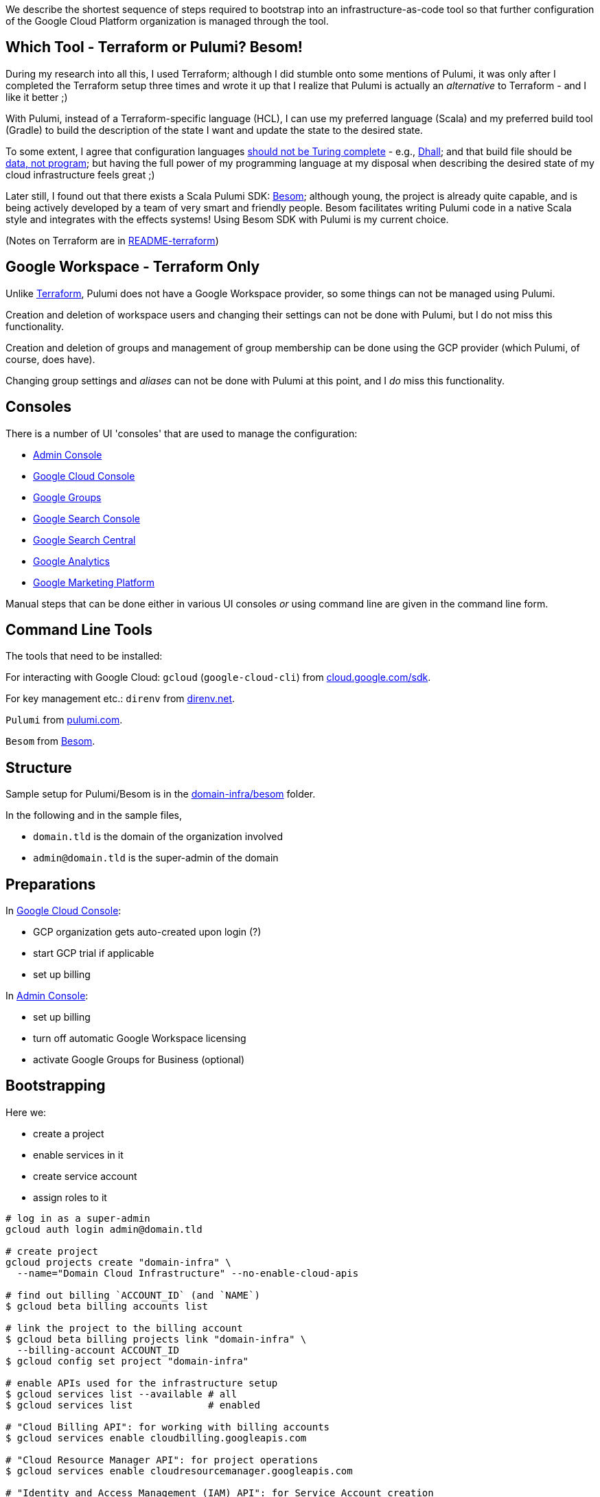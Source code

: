 :toc:
:toc-placement: preamble
:toclevels: 1
:showtitle:

// Need some preamble to get TOC:
We describe the shortest sequence of steps required to bootstrap into an infrastructure-as-code tool so that further configuration of the Google Cloud Platform organization is managed through the tool.

== Which Tool - Terraform or Pulumi? Besom!

During my research into all this, I used Terraform;
although I did stumble onto some mentions of Pulumi,
it was only after I completed the Terraform setup three times and wrote it up
that I realize that Pulumi is actually an _alternative_ to Terraform - and I like it better ;)

With Pulumi, instead of a Terraform-specific language (HCL),
I can use my preferred language (Scala)
and my preferred build tool (Gradle)
to build the description of the state I want
and update the state to the desired state.

To some extent, I agree that configuration languages
https://www.haskellforall.com/2020/01/why-dhall-advertises-absence-of-turing.html[should not be Turing complete] -
e.g., https://dhall-lang.org[Dhall];
and that build file should be https://degoes.net/articles/new-scala-build-tool[data, not program];
but having the full power of my programming language at my disposal when describing
the desired state of my cloud infrastructure feels great ;)

Later still, I found out that there exists a Scala Pulumi SDK: https://github.com/VirtusLab/besom[Besom]; although young, the project is already quite capable,
and is being actively developed by a team of very smart and friendly people.
Besom facilitates writing Pulumi code in a native Scala style and integrates with the effects systems! Using Besom SDK with Pulumi is my current choice.

(Notes on Terraform are in link:README-terraform.adoc[README-terraform])

== Google Workspace - Terraform Only

Unlike https://registry.terraform.io/providers/hashicorp/googleworkspace/latest/docs[Terraform],
Pulumi does not have a Google Workspace provider, so some things can not be managed using Pulumi.

Creation and deletion of workspace users and changing their settings can not be done with Pulumi, but I do not miss this functionality.

Creation and deletion of groups and management of group membership can be done
using the GCP provider (which Pulumi, of course, does have).

Changing group settings and _aliases_ can not be done with Pulumi at this point,
and I _do_ miss this functionality.

== Consoles

There is a number of UI 'consoles' that are used to manage the configuration:

- https://admin.google.com/[Admin Console]
- https://console.cloud.google.com[Google Cloud Console]
- https://groups.google.com/[Google Groups]
- https://search.google.com/search-console[Google Search Console]
- https://www.google.com/webmasters[Google Search Central]
- https://analytics.google.com[Google Analytics]
- https://marketingplatform.google.com[Google Marketing Platform]

Manual steps that can be done either in various UI consoles _or_ using command line
are given in the command line form.

== Command Line Tools

The tools that need to be installed:

For interacting with Google Cloud: `gcloud` (`google-cloud-cli`) from https://cloud.google.com/sdk/docs/install[cloud.google.com/sdk].

For key management etc.: `direnv` from https://direnv.net[direnv.net].

`Pulumi` from https://www.pulumi.com/docs/install[pulumi.com].

`Besom` from https://github.com/VirtusLab/besom[Besom].

== Structure

Sample setup for Pulumi/Besom is in the link:domain-infra/besom/[domain-infra/besom] folder.

In the following and in the sample files,

- `domain.tld` is the domain of the organization involved
- `admin@domain.tld` is the super-admin of the domain

== Preparations

In https://console.cloud.google.com[Google Cloud Console]:

- GCP organization gets auto-created upon login (?)
- start GCP trial if applicable
- set up billing

In https://admin.google.com/ac/apps/sites/address[Admin Console]:

- set up billing
- turn off automatic Google Workspace licensing
- activate Google Groups for Business (optional)

== Bootstrapping

Here we:

- create a project
- enable services in it
- create service account
- assign roles to it

[source, shell]
----
# log in as a super-admin
gcloud auth login admin@domain.tld

# create project
gcloud projects create "domain-infra" \
  --name="Domain Cloud Infrastructure" --no-enable-cloud-apis

# find out billing `ACCOUNT_ID` (and `NAME`)
$ gcloud beta billing accounts list

# link the project to the billing account
$ gcloud beta billing projects link "domain-infra" \
  --billing-account ACCOUNT_ID
$ gcloud config set project "domain-infra"

# enable APIs used for the infrastructure setup
$ gcloud services list --available # all
$ gcloud services list             # enabled

# "Cloud Billing API": for working with billing accounts
$ gcloud services enable cloudbilling.googleapis.com

# "Cloud Resource Manager API": for project operations
$ gcloud services enable cloudresourcemanager.googleapis.com

# "Identity and Access Management (IAM) API": for Service Account creation
# also enables iamcredentials.googleapis.com
$ gcloud services enable iam.googleapis.com

# "Service Usage API": listing/enabling/disabling services
$ gcloud services enable serviceusage.googleapis.com

# create a Service Account for the infrastructure work
$ gcloud iam service-accounts create terraform \
  --display-name="terraform" --description="Service Account for Terraform"

# obtain the organization id (org_id)
$ gcloud organizations list

# grant the Service Account roles needed to bootstrap the rest

# for working with billing accounts
$ gcloud organizations add-iam-policy-binding org_id \
  --member="serviceAccount:terraform@domain-infra.iam.gserviceaccount.com" \
  --role="roles/billing.admin"

# for Service Account creation
$ gcloud organizations add-iam-policy-binding org_id \
  --member="serviceAccount:terraform@domain-infra.iam.gserviceaccount.com" \
  --role="roles/iam.serviceAccountAdmin"

# for project operations
$ gcloud organizations add-iam-policy-binding org_id \
  --member="serviceAccount:terraform@domain-infra.iam.gserviceaccount.com" \
  --role="roles/resourcemanager.organizationAdmin"

# remove default roles from the domain
$ gcloud organizations remove-iam-policy-binding org_id \
  --member=domain:domain.tld \
  --role=roles/billing.creator
$ gcloud organizations remove-iam-policy-binding org_id \
  --member=domain:domain.tld \
  --role=roles/resourcemanager.projectCreator
----

== Service Account Key

Create and retrieve service account key:
[source, shell]
----
$ gcloud iam service-accounts keys create \
  /path/to/terraform-domain-infra.json \
  --iam-account=terraform@domain-infra.iam.gserviceaccount.com
----

In addition to running `pulumi` from the command line locally,
it should be possible to run it from `gradle` and from GitHub Actions.
Giving the service account key to the tool in an environment variable should enable
all the scenarios of running it.

On a local machine, we use `.envrc` file in the project repository
that `direnv` processes to set the appropriate environment variables;
see link:domain-infra/besom/.envrc[.envrc].

In GitHub Actions, environment variables are set from secrets.

== Domain Ownership

To be able to work with subdomain-like Google Storage Buckets like `state.domain.tld`,
service account `terraform@domain-infra.iam.gserviceaccount.com` has to be added to the owners of the `domain.tld` in Google Search Central at
https://www.google.com/webmasters/verification/details?hl=en&domain=domain.tld.

To be able to do this, one needs to first add the property in the
https://search.google.com/search-console[Google Search Console] - which is not a bad idea regardless,
and is also needed to later create organization, account and properties in the
https://marketingplatform.google.com[Google Marketing Platform].

Note: see also https://xebia.com/blog/how-to-automate-google-site-verification-with-terraform

== Setup

Since Pulumi setup uses Gradle, appropriate Gradle files need to be added to the project:

- `gradle/wrapper/gradle-wrapper.jar`
- `gradle/wrapper/gradle-wrapper.properties`
- `gradlew`
- `gradlew.bat`

Setup also requires Gradle build files for the project:

- link:domain-infra/besom/settings.gradle[settings.gradle]
- link:domain-infra/besom/build.gradle[build.gradle]

In `build.gradle`, we declare dependencies:

- Scala standard library
- Pulumi helper classes (`org.podval.tools:org.podval.tools.pulumi`) published from this repository
- Besom ('org.virtuslab:besom-core')
- Besom Google Cloud Platform provider ('org.virtuslab:besom-gcp')

Also, we need to add Pulumi project file
link:domain-infra/besom/Pulumi.yaml[Pulumi.yaml]
and stack file link:domain-infra/besom/Pulumi.dev.yaml[Pulumi.dev.yaml].

The latter specifies the Google Cloud Platform project id of the infrastructure project;
the former specifies the Google Cloud Storage bucket to use to store Pulumi state -
until the state migrates into the bucket, those lines need to be commented out.

The code is packaged as an `application` with the `tld.domain.infra.Main` as a main class:
`pulumi` command detects the presence of Gradle build file and runs
the application with `gradlew run --console=plain`.

Sample Pulumi code is in the link:domain-infra/besom/src[domain-infra/src] folder;
all of it is contained in one Scala file -
link:domain-infra/src/main/scala/tld/domain/infra/besom/Main.scala[tld/domain/infra/Main.scala].
The code uses Pulumi helper classes.

== Initialize, Import and Migrate State

Now we are ready to initialize Pulumi:
[source,shell]
----
$ pulumi login --local
$ pulumi stack init dev --secrets-provider=passphrase
$ pulumi config set gcp:project domain-infra
----

Now, we import existing resources:
[source,shell]
----
# project
$ pulumi import "gcp:organizations/project:Project" "project:domain-infra" "projects/domain-infra"

# project services
$ pulumi import "gcp:projects/service:Service" \
  "project:domain-infra/service:cloudbilling" "domain-infra/cloudbilling.googleapis.com"

$ pulumi import "gcp:projects/service:Service" \
  "project:domain-infra/service:cloudresourcemanager" "domain-infra/cloudresourcemanager.googleapis.com"

$ pulumi import "gcp:projects/service:Service" \
  "project:domain-infra/service:iam" "domain-infra/iam.googleapis.com"

$ pulumi import "gcp:projects/service:Service" \
  "project:domain-infra/service:serviceusage" "domain-infra/serviceusage.googleapis.com"

# service account
$ pulumi import "gcp:serviceaccount/account:Account" "serviceAccount:terraform@domain-infra" "projects/domain-infra/serviceAccounts/terraform@domain-infra.iam.gserviceaccount.com"

# service account roles
$ pulumi import "gcp:organizations/iAMMember:IAMMember" \
  "serviceAccount:terraform@domain-infra/role:billing.admin" \
  "<ORG ID> roles/billing.admin serviceAccount:terraform@domain-infra.iam.gserviceaccount.com"

$ pulumi import "gcp:organizations/iAMMember:IAMMember" \
  "serviceAccount:terraform@domain-infra/role:iam.serviceAccountAdmin" \
  "<ORG ID> roles/iam.serviceAccountAdmin serviceAccount:terraform@domain-infra.iam.gserviceaccount.com"

$ pulumi import "gcp:organizations/iAMMember:IAMMember" \
  "serviceAccount:terraform@domain-infra/role:resourcemanager.organizationAdmin" \
  "<ORG ID> roles/resourcemanager.organizationAdmin serviceAccount:terraform@domain-infra.iam.gserviceaccount.com"
----

TODO

- project billing info
- service account keys (create new service account keys via Pulumi and delete the old ones?)

Now, the state described by the state is applied:
[source,shell]
$ pulumi up

Now that the state bucket exists, we migrate the state into it:

- export the state:
[source,shell]
$ pulumi stack export --show-secrets --file dev.stack.json

- in `Pulumi.yaml`, uncomment the state bucket configuration
- initialize and import the stack:
[source,shell]
$ pulumi stack init
$ pulumi stack import --file dev.stack.json

== GCP Provider Upgrade - Pulumi/Besom

With Pulumi GCP provider upgrade from 6.x to 7.x,
`serviceAccount` got renamed to `serviceaccount`,
which broke my existing stacks,
and the only way I found to fix the breakage requires manual
local changes to the Pulumi state of the stack:

[source,shell]
----
# brin the stack to the local machine:
$ pulumi stack export --show-secrets --file dev.stack.json
# delete the stack and thus its state files from the state bucket
# in `Pulumi.yaml`, comment out the state bucket configuration
# tell Pulumi to place its files under `.pulumi`
$ pulumi login file://.
$ pulumi stack init dev
$ pulumi stack import --file dev.stack.json

# fix up the state file:
# - change the GCP provider version
# - fix up the `gcp:serviceAccount` to `gcp:serviceaccount`

# once `pulumi up` works again, move the state back to the bucket:
$ pulumi stack export --show-secrets --file dev.stack.json
# in `Pulumi.yaml`, uncomment the state bucket configuration
$ pulumi stack rm --force dev
$ pulumi stack init dev
# restore whatever configuration disappeared from the `Pulumi.dev.yaml` file
$ pulumi stack import --file dev.stack.json
----

== GCP Groups

https://console.cloud.google.com/cloud-setup[Cloud Setup Checklist]
creates some groups that we do not need right now;
here is the record of them.

=== gcp-billing-admins

"Billing administrators are responsible for setting up billing accounts and monitoring their usage"

Roles:

- billing.admin
- billing.creator
- resourcemanager.organizationViewer

=== gcp-security-admins
"Security administrators are responsible for establishing and managing security policies for the entire organization, including access management and organization constraint policies"

Roles:

- compute.viewer
- container.viewer
- iam.organizationRoleViewer
- iam.securityReviewer
- logging.configWriter
- logging.privateLogViewer
- orgpolicy.policyAdmin
- resourcemanager.folderIamAdmin
- securitycenter.admin

=== gcp-network-admins
"Network administrators are responsible for creating networks, subnets, firewall rules, and network devices such as cloud routers, Cloud VPN instances, and load balancers"

Roles:

- compute.networkAdmin
- compute.securityAdmin
- compute.xpnAdmin
- resourcemanager.folderViewer

=== gcp-monitoring-admins
"Monitoring administrators have access to use and configure all features of Cloud Monitoring"

Roles:

- monitoring.admin

=== gcp-logging-admins
"Logging administrators have access to all features of Cloud Logging"

Roles:

- logging.admin

=== gcp-logging-viewers
"Logging viewers have read-only access to a specific subset of logs ingested into Cloud Logging"

=== gcp-devops
"DevOps practitioners create or manage end-to-end pipelines that support continuous integration and delivery, monitoring, and system provisioning"

Roles:

- resourcemanager.folderViewer

=== gcp-developers
"Developers are responsible for designing, coding, and testing applications"

== Cloud Identity

In https://admin.google.com/ac/apps/sites/address[Admin Console]:
- activate Cloud Identity Free (optional)

References:
- https://cloud.google.com/identity/docs/set-up-cloud-identity-admin[Cloud Identity]
- https://cloud.google.com/identity/docs/how-to/setup[Identity Setup]

== Catch-All email

In the olden days of GSuite, it was possible to:
- add an `*@domain.tld` email alias for the user responsible for the mis-addressed messages
- configure `Apps | Google Workspace | Settings for Gmail | Routing | Catch-All`

Nowadays, the procedure is as described in
https://support.google.com/a/answer/12943537[Get misaddressed email in a catch-all mailbox].

It would be nice - but not pressing - to use groups for this.

Allegedly, there are pre-defined groups `postmaster` and `abuse`
(at least when the domain is handled by Cloud Domains/DNS).
Those groups are invisible as Workspace groups and in https://admin.google.com/ac/groups.
They are visible to the Cloud Identity API - if the service account has Group Admin Role:
[source,shell]
$ gcloud identity groups search --customer=... \
  --labels="cloudidentity.googleapis.com/groups.discussion_forum"
$ gcloud identity groups describe postmaster@domain.tld

Attempt to add user to such a group:

- fails in Terraform
- fails in https://console.cloud.google.com/iam-admin/groups[Google Cloud Console] with `permission denied`
- succeeds in the https://groups.google.com[Google Groups]

I can make a group for this purpose (not `postmaster` nor `abuse`; say, `catch-all`)
and configure it as a catch-all mailbox, but I need to configure this group to accept email from outside the organization, and that requires changing a default setting for the Groups application in the Admin Console...

== Domains

I use CloudFlare for domain registration and DNS.

To automate domain configuration, a CloudFlare Account API token is needed,
with the following `Edit` permissions (for all zones in the account):
- `Zone.Zone` ;
- `Zone.Dns`;
- `Zone.Single Redirect` (so far, I did not use redirects that require thios one).

File with the token goes into the same directory where GCP key resides;
`.envrc` assigns its content to an environment variable
`CLOUDFLARE_API_TOKEN`,
from where it gets picked up by the Pulumi CloudFlare provider.

To find out CoudFlare account id is, copy it using the
three dots menu in the CloudFlare account home.

== References

- https://admin.google.com/ac/owl/domainwidedelegation[domain-wide delegation]
- https://support.google.com/a/answer/2405986?product_name=UnuFlow&visit_id=637986396850085932-3642428519&rd=1&src=supportwidget0[Pre-built administrator roles]
- https://developers.google.com/admin-sdk/directory/reference/rest/v1/roles/list[rolse.list]
- https://developers.google.com/admin-sdk/directory/reference/rest/v1/roles/list?apix_params=%7B%22customer%22%3A%22my_customer%22%7D&apix=true[List of roles]
- https://developers.google.com/identity/protocols/oauth2/scopes[OAuth 2.0 Scopes for Google APIs]
- https://github.com/jay0lee/google-api-tracker/blob/master/admin-directory_v1.json[API]
- https://registry.terraform.io/providers/hashicorp/googleworkspace/latest/docs[Google Workspace Terraform Provider]
- https://github.com/hashicorp/terraform-provider-googleworkspace/blob/v0.6.0/internal/provider/provider.go#L17-L30[its scopes]
